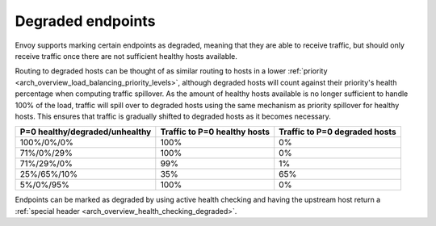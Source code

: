 .. _arch_overview_load_balancing_degraded:

Degraded endpoints
------------------

Envoy supports marking certain endpoints as degraded, meaning that they are able to receive
traffic, but should only receive traffic once there are not sufficient healthy hosts available.

Routing to degraded hosts can be thought of as similar routing to hosts in a
lower :ref:`priority <arch_overview_load_balancing_priority_levels>`, although
degraded hosts will count against their priority's health percentage when
computing traffic spillover. As the amount of healthy hosts available is no
longer sufficient to handle 100% of the load, traffic will spill over to
degraded hosts using the same mechanism as priority spillover for healthy
hosts. This ensures that traffic is gradually shifted to degraded hosts as it
becomes necessary.


+--------------------------------+------------------------------+-------------------------------+
| P=0 healthy/degraded/unhealthy | Traffic to P=0 healthy hosts | Traffic to P=0 degraded hosts |
+================================+==============================+===============================+
| 100%/0%/0%                     | 100%                         |   0%                          |
+--------------------------------+------------------------------+-------------------------------+
| 71%/0%/29%                     | 100%                         |   0%                          |
+--------------------------------+------------------------------+-------------------------------+
| 71%/29%/0%                     | 99%                          |   1%                          |
+--------------------------------+------------------------------+-------------------------------+
| 25%/65%/10%                    | 35%                          |   65%                         |
+--------------------------------+------------------------------+-------------------------------+
| 5%/0%/95%                      | 100%                         |   0%                          |
+--------------------------------+------------------------------+-------------------------------+

Endpoints can be marked as degraded by using active health checking and having the upstream host
return a :ref:`special header <arch_overview_health_checking_degraded>`.
